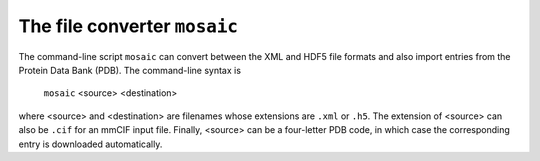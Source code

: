.. Written by Konrad Hinsen
.. License: CC-BY 3.0

The file converter ``mosaic``
=============================

The command-line script ``mosaic`` can convert between the
XML and HDF5 file formats and also import entries from the
Protein Data Bank (PDB). The command-line syntax is

  ``mosaic`` <source> <destination>

where <source> and <destination> are filenames whose extensions
are ``.xml`` or ``.h5``. The extension of <source> can also
be ``.cif`` for an mmCIF input file. Finally, <source> can
be a four-letter PDB code, in which case the corresponding
entry is downloaded automatically.



